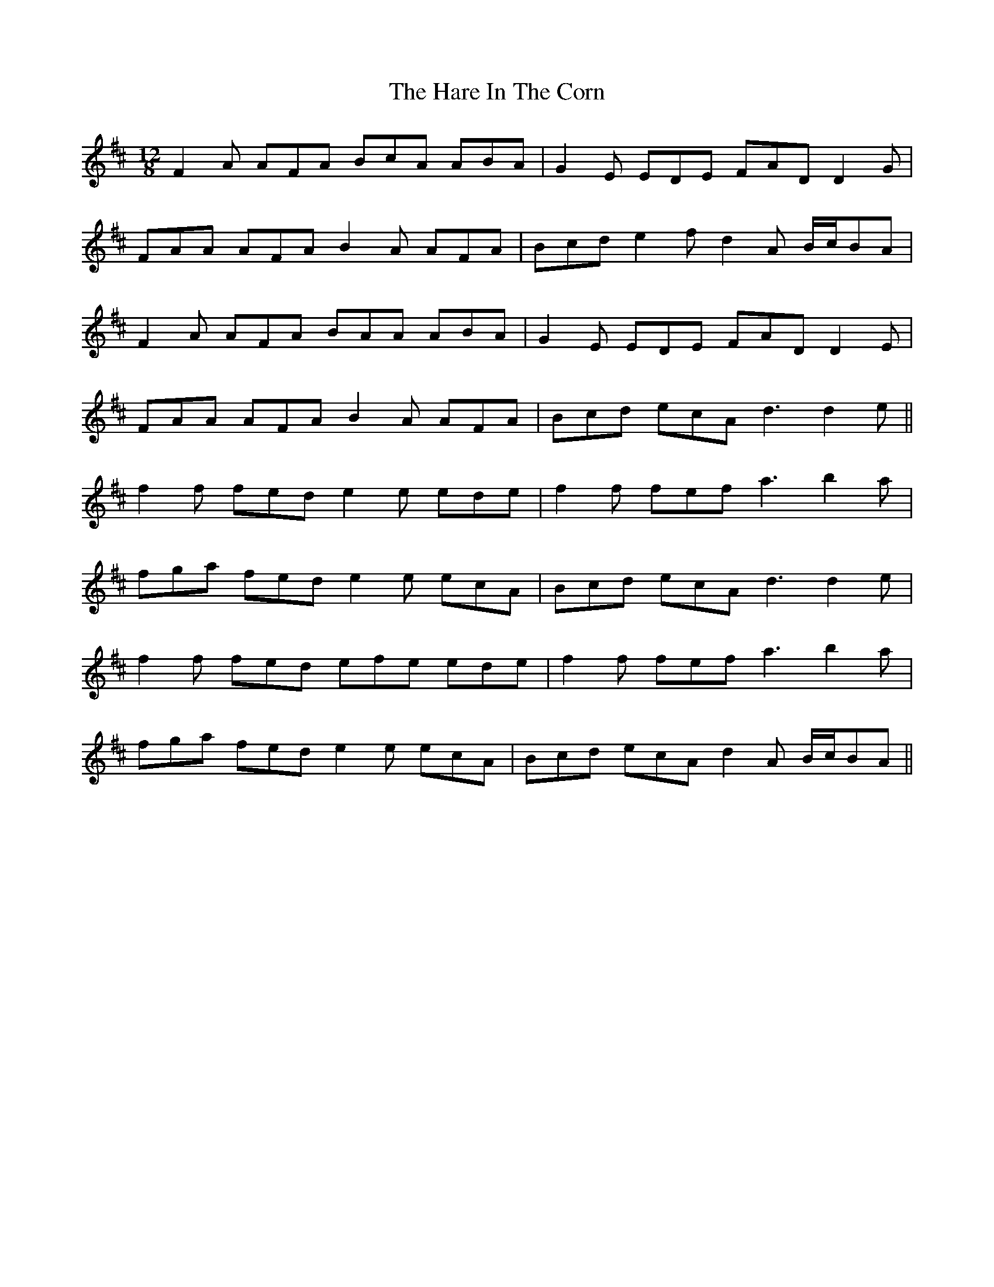 X: 16754
T: Hare In The Corn, The
R: jig
M: 6/8
K: Dmajor
M:12/8
F2 A AFA BcA ABA|G2 E EDE FAD D2 G|
FAA AFA B2 A AFA|Bcd e2 f d2 A B/c/BA|
F2 A AFA BAA ABA|G2 E EDE FAD D2 E|
FAA AFA B2 A AFA|Bcd ecA d3 d2 e||
f2 f fed e2 e ede|f2 f fef a3 b2 a|
fga fed e2 e ecA|Bcd ecA d3 d2 e|
f2 f fed efe ede|f2 f fef a3 b2 a|
fga fed e2 e ecA|Bcd ecA d2 A B/c/BA||

